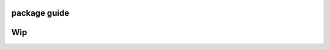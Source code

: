 
.. _module-guide:

package guide
=============


.. argparse::
   :module: svg2tikz.tikz_export
   :func: return_arg_parser_doc
   :prog: svg

Wip
====

.. module:: svg2tikz
   :synopsis: Interface to the SVG to TikZ converter

.. function:: convert_file(filename_or_stream, no_output=True, **kwargs)

   Main interface

   :param filename_or_stream: Path to an SVG file or a stream to a SVG document.
   :type filename_or_stream: string
   :param no_output: Set the output of the converter to None
   :type no_output: bool
   :param returnstring: Return the output code as as string
   :type returnstring: bool
   :param ids: A list of path ids to convert
   :type ids: list of strings
   :param wrap: Wrap generated code lines
   :type wrap: bool
   :param crop: Crop figure using the preview package
   :type crop: bool
   :param codeoutput: Amount of code to generate. Allowed values:

        - ``standalone`` -- output a standalone document (default)
        - ``figonly`` -- wrap code in a ``tikzpicture`` environment
        - ``codeonly``
   :type codeoutput: string
   :param t: Text mode. Allowed values:

        - ``math`` -- output the text in a $ math environment
        - ``escape`` -- escape the tex characters (default)
        - ``raw`` -- do not modify the text
   :type t: string
   :param markings: Marking mode. Allowed values:

        - ``ignore`` -- No marking (default)
        - ``include`` -- Not implemented
        - ``interpret`` -- Defined Mapping between inkscape and tikz markings
        - ``arrows`` -- Use the making defined by the arrow option
   :type t: string

   :param arrow: Tikz marking used in the marking mode. Allowed values:

        - ``latex``  (default)
        - ``stealth``
        - ``to``
        - ``>``
   :type t: string

   :param round-number: Number after the decimal after rounding
   :type round-number: integer

   :param output-unit: Unit of the tikz file. Allowed values:

        - ``mm``
        - ``cm`` (default)
        - ``m``
        - ``in``
        - ``pt``
        - ``px``
        - ``Q``
        - ``pc``
   :type t: string

   :param indent: indent the tikz code
   :type indent: bool

   :param noreversey: keep the origin in the svg convention (top left) instead of converting it to the origin of the tikz convention (bottom left)
   :type noreversey: bool

   :param latexpathtype: Allow path modification for image
   :type latexpathtype: bool

   :param removeabsolute: Remove specified part form path
   :type removeabsolute: string

   :param notext: The text will be ignored
   :type notext: bool

   :param standalone: Set the codeoutput to standalone
   :type standalone: bool

   :param figonly: Set the codeoutput to figonly
   :type figonly: bool

   :param codeonly: Set the codeoutput to codeonly
   :type codeonly: bool

   :param scale: Apply the scale factor to the figure
   :type scale: float


   :rtype: string or None

   Examples::

        from svg2tikz import convert_file

        code = convert_file("example.svg", ids=['1', '2', 'id2'], verbose=True)
        code = convert_file("example.svg", verbose=True)


.. function:: convert_svg(filename_or_string, **kwargs)

   All the parameter are the same as convert_file


   Examples::

        from svg2tikz import convert_svg

        var_svg = """<svg>
        ...
        </svg>"""
        code = convert_svg(var_svg, ids=['1', '2', 'id2'], verbose=True)
